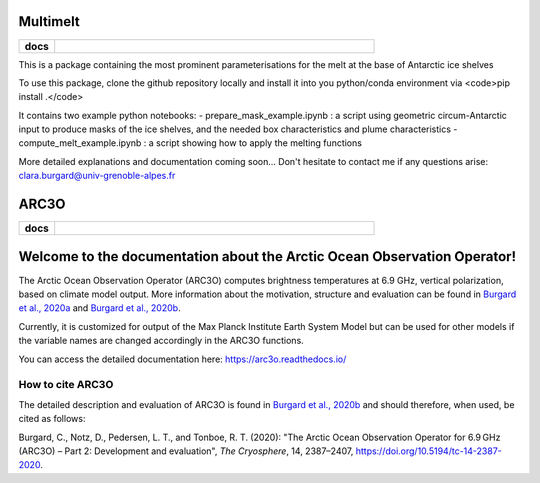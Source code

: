 Multimelt
=========

.. start-badges

.. list-table::
    :stub-columns: 1
    :widths: 10 90

    * - docs
      - |docs|

.. |docs| image:: http://readthedocs.org/projects/multimelt/badge/?version=latest
    :alt: Documentation Status
    :target: http://multimelt.readthedocs.io/en/latest/?badge=latest

.. end-badges

.. arc3o documentation master file, created by
   sphinx-quickstart on Mon Aug 10 11:47:09 2020.
   You can adapt this file completely to your liking, but it should at least
   contain the root `toctree` directive.

This is a package containing the most prominent parameterisations for the melt at the base of Antarctic ice shelves

To use this package, clone the github repository locally and install it into you python/conda environment via <code>pip install .</code>

It contains two example python notebooks:
- prepare_mask_example.ipynb : a script using geometric circum-Antarctic input to produce masks of the ice shelves, and the needed box characteristics and plume characteristics
- compute_melt_example.ipynb : a script showing how to apply the melting functions

More detailed explanations and documentation coming soon...
Don't hesitate to contact me if any questions arise: clara.burgard@univ-grenoble-alpes.fr


ARC3O
=====
.. start-badges

.. list-table::
    :stub-columns: 1
    :widths: 10 90

    * - docs
      - |docs|

.. |docs| image:: http://readthedocs.org/projects/arc3o/badge/?version=latest
    :alt: Documentation Status
    :target: http://arc3o.readthedocs.io/en/latest/?badge=latest

.. end-badges

.. arc3o documentation master file, created by
   sphinx-quickstart on Mon Aug 10 11:47:09 2020.
   You can adapt this file completely to your liking, but it should at least
   contain the root `toctree` directive.

Welcome to the documentation about the Arctic Ocean Observation Operator!
=========================================================================

The Arctic Ocean Observation Operator (ARC3O) computes brightness temperatures at 6.9 GHz, 
vertical polarization, based on climate model output. More information about the motivation, 
structure and evaluation can be found in `Burgard et al., 2020a`_ and `Burgard et al., 2020b`_. 

Currently, it is customized for output of the Max Planck Institute Earth System Model but can be 
used for other models if the variable names are changed accordingly in the ARC3O functions.

You can access the detailed documentation here: https://arc3o.readthedocs.io/

How to cite ARC3O
-----------------

The detailed description and evaluation of ARC3O is found in `Burgard et al., 2020b`_ and should 
therefore, when used, be cited as follows:

Burgard, C., Notz, D., Pedersen, L. T., and Tonboe, R. T. (2020): "The Arctic Ocean Observation Operator for 6.9 GHz (ARC3O) – Part 2: Development and evaluation", *The Cryosphere*, 14, 2387–2407, https://doi.org/10.5194/tc-14-2387-2020.

.. _`Burgard et al., 2020a`: https://tc.copernicus.org/articles/14/2369/2020/
.. _`Burgard et al., 2020b`: https://tc.copernicus.org/articles/14/2387/2020/


